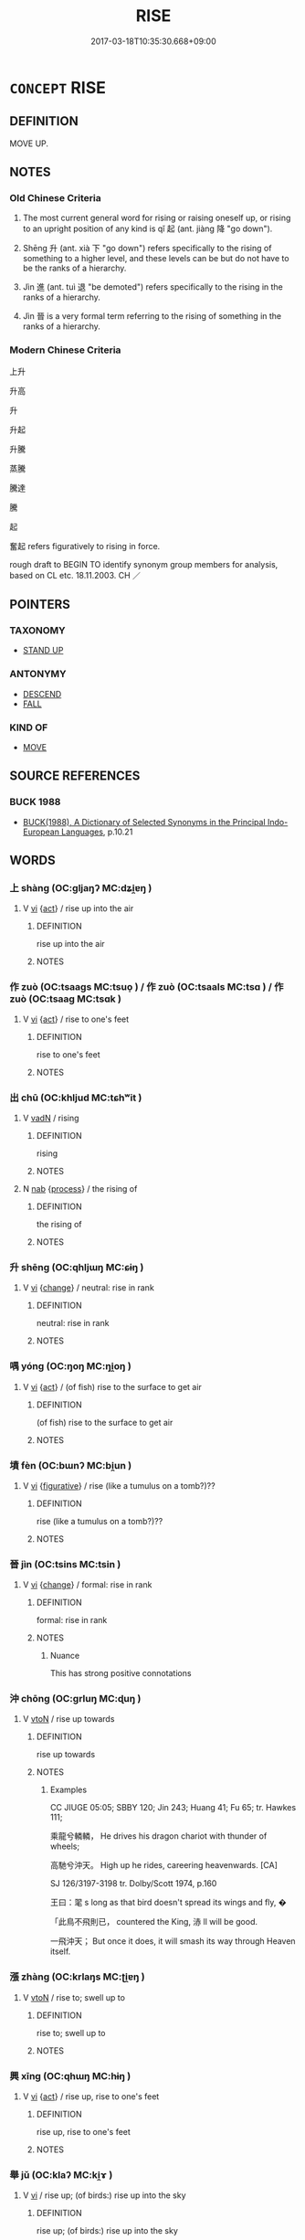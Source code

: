 # -*- mode: mandoku-tls-view -*-
#+TITLE: RISE
#+DATE: 2017-03-18T10:35:30.668+09:00        
#+STARTUP: content
* =CONCEPT= RISE
:PROPERTIES:
:CUSTOM_ID: uuid-a7f925e3-d34f-475e-8f70-05c476625af7
:SYNONYM+:  MOVE UP/UPWARDS
:SYNONYM+:  COME UP
:SYNONYM+:  MAKE ONE'S/ITS WAY UP
:SYNONYM+:  ARISE
:SYNONYM+:  ASCEND
:SYNONYM+:  CLIMB
:SYNONYM+:  MOUNT
:SYNONYM+:  SOAR
:TR_ZH: 上升
:TR_OCH: 起
:END:
** DEFINITION

MOVE UP.

** NOTES

*** Old Chinese Criteria
1. The most current general word for rising or raising oneself up, or rising to an upright position of any kind is qǐ 起 (ant. jiàng 降 "go down").

2. Shēng 升 (ant. xià 下 "go down") refers specifically to the rising of something to a higher level, and these levels can be but do not have to be the ranks of a hierarchy.

3. Jìn 進 (ant. tuì 退 "be demoted") refers specifically to the rising in the ranks of a hierarchy.

4. Jìn 晉 is a very formal term referring to the rising of something in the ranks of a hierarchy.

*** Modern Chinese Criteria
上升

升高

升

升起

升騰

蒸騰

騰達

騰

起

奮起 refers figuratively to rising in force.

rough draft to BEGIN TO identify synonym group members for analysis, based on CL etc. 18.11.2003. CH ／

** POINTERS
*** TAXONOMY
 - [[tls:concept:STAND UP][STAND UP]]

*** ANTONYMY
 - [[tls:concept:DESCEND][DESCEND]]
 - [[tls:concept:FALL][FALL]]

*** KIND OF
 - [[tls:concept:MOVE][MOVE]]

** SOURCE REFERENCES
*** BUCK 1988
 - [[cite:BUCK-1988][BUCK(1988), A Dictionary of Selected Synonyms in the Principal Indo-European Languages]], p.10.21

** WORDS
   :PROPERTIES:
   :VISIBILITY: children
   :END:
*** 上 shàng (OC:ɡljaŋʔ MC:dʑi̯ɐŋ )
:PROPERTIES:
:CUSTOM_ID: uuid-d8eea415-4051-4fc0-8ceb-a9656938cb3a
:Char+: 上(1,2/3) 
:GY_IDS+: uuid-fc35f1ab-8ee0-40ff-afa4-1a39dd1ac369
:PY+: shàng     
:OC+: ɡljaŋʔ     
:MC+: dʑi̯ɐŋ     
:END: 
**** V [[tls:syn-func::#uuid-c20780b3-41f9-491b-bb61-a269c1c4b48f][vi]] {[[tls:sem-feat::#uuid-f55cff2f-f0e3-4f08-a89c-5d08fcf3fe89][act]]} / rise up into the air
:PROPERTIES:
:CUSTOM_ID: uuid-16f8039e-8e50-4eeb-a0da-f5dde473e1ff
:END:
****** DEFINITION

rise up into the air

****** NOTES

*** 作 zuò (OC:tsaaɡs MC:tsuo̝ ) / 作 zuò (OC:tsaals MC:tsɑ ) / 作 zuò (OC:tsaaɡ MC:tsɑk )
:PROPERTIES:
:CUSTOM_ID: uuid-913948d3-52e7-4d1b-8adf-54dfbd6dce5a
:Char+: 作(9,5/7) 
:Char+: 作(9,5/7) 
:Char+: 作(9,5/7) 
:GY_IDS+: uuid-c81a15c3-fcb3-4996-84e3-e5292c311a46
:PY+: zuò     
:OC+: tsaaɡs     
:MC+: tsuo̝     
:GY_IDS+: uuid-0ca6b132-b2ae-40a5-a2eb-0dae3e377c2c
:PY+: zuò     
:OC+: tsaals     
:MC+: tsɑ     
:GY_IDS+: uuid-9981b499-e76d-4584-b00b-bca7ffd09161
:PY+: zuò     
:OC+: tsaaɡ     
:MC+: tsɑk     
:END: 
**** V [[tls:syn-func::#uuid-c20780b3-41f9-491b-bb61-a269c1c4b48f][vi]] {[[tls:sem-feat::#uuid-f55cff2f-f0e3-4f08-a89c-5d08fcf3fe89][act]]} / rise to one's feet
:PROPERTIES:
:CUSTOM_ID: uuid-08a0c65c-f7ba-4fbd-81de-9e4a20368126
:REGISTER: 1
:WARRING-STATES-CURRENCY: 3
:END:
****** DEFINITION

rise to one's feet

****** NOTES

*** 出 chū (OC:khljud MC:tɕhʷit )
:PROPERTIES:
:CUSTOM_ID: uuid-faaf4377-2a35-4643-848e-cbc0f920caaa
:Char+: 出(17,3/5) 
:GY_IDS+: uuid-f80ca1bf-4e49-46a8-8a84-15bc02805b0b
:PY+: chū     
:OC+: khljud     
:MC+: tɕhʷit     
:END: 
**** V [[tls:syn-func::#uuid-fed035db-e7bd-4d23-bd05-9698b26e38f9][vadN]] / rising
:PROPERTIES:
:CUSTOM_ID: uuid-bd825501-b7c4-4d3c-8234-0595796ff67a
:END:
****** DEFINITION

rising

****** NOTES

**** N [[tls:syn-func::#uuid-76be1df4-3d73-4e5f-bbc2-729542645bc8][nab]] {[[tls:sem-feat::#uuid-da12432d-7ed6-4864-b7e5-4bb8eafe44b4][process]]} / the rising of
:PROPERTIES:
:CUSTOM_ID: uuid-11986162-6245-41b9-bc0d-fdf75f4ae55d
:END:
****** DEFINITION

the rising of

****** NOTES

*** 升 shēng (OC:qhljɯŋ MC:ɕɨŋ )
:PROPERTIES:
:CUSTOM_ID: uuid-1c0ee874-b1f1-466d-b434-aac289f59a8b
:Char+: 升(24,2/4) 
:GY_IDS+: uuid-20708d88-c48d-40bf-97ab-23214171e532
:PY+: shēng     
:OC+: qhljɯŋ     
:MC+: ɕɨŋ     
:END: 
**** V [[tls:syn-func::#uuid-c20780b3-41f9-491b-bb61-a269c1c4b48f][vi]] {[[tls:sem-feat::#uuid-3d95d354-0c16-419f-9baf-f1f6cb6fbd07][change]]} / neutral: rise in rank
:PROPERTIES:
:CUSTOM_ID: uuid-f903a6cb-3db0-4080-ac0c-2841f774da0f
:WARRING-STATES-CURRENCY: 5
:END:
****** DEFINITION

neutral: rise in rank

****** NOTES

*** 喁 yóng (OC:ŋoŋ MC:ŋi̯oŋ )
:PROPERTIES:
:CUSTOM_ID: uuid-f49d0867-2db4-40ee-bc7d-433c54d5dca7
:Char+: 喁(30,9/12) 
:GY_IDS+: uuid-bcb5db2f-b88f-4f1f-ab53-b47295b062b7
:PY+: yóng     
:OC+: ŋoŋ     
:MC+: ŋi̯oŋ     
:END: 
**** V [[tls:syn-func::#uuid-c20780b3-41f9-491b-bb61-a269c1c4b48f][vi]] {[[tls:sem-feat::#uuid-f55cff2f-f0e3-4f08-a89c-5d08fcf3fe89][act]]} / (of fish) rise to the surface to get air
:PROPERTIES:
:CUSTOM_ID: uuid-522eca6a-ca2f-483c-aba2-e02c63af44f9
:WARRING-STATES-CURRENCY: 2
:END:
****** DEFINITION

(of fish) rise to the surface to get air

****** NOTES

*** 墳 fèn (OC:bɯnʔ MC:bi̯un )
:PROPERTIES:
:CUSTOM_ID: uuid-0005f1de-67ff-4874-a0eb-ae685eaaa79b
:Char+: 墳(32,12/15) 
:GY_IDS+: uuid-9dabc90d-3898-4b2c-acad-23f3547652df
:PY+: fèn     
:OC+: bɯnʔ     
:MC+: bi̯un     
:END: 
**** V [[tls:syn-func::#uuid-c20780b3-41f9-491b-bb61-a269c1c4b48f][vi]] {[[tls:sem-feat::#uuid-2e48851c-928e-40f0-ae0d-2bf3eafeaa17][figurative]]} / rise (like a tumulus on a tomb?)??
:PROPERTIES:
:CUSTOM_ID: uuid-1978e9a6-10b6-4081-a10e-143676078ba0
:WARRING-STATES-CURRENCY: 3
:END:
****** DEFINITION

rise (like a tumulus on a tomb?)??

****** NOTES

*** 晉 jìn (OC:tsins MC:tsin )
:PROPERTIES:
:CUSTOM_ID: uuid-d1a78119-1843-4efe-a669-fcfe401769b0
:Char+: 晉(72,6/10) 
:GY_IDS+: uuid-4b0e1c9a-44d5-48ef-a7dd-0700e314df76
:PY+: jìn     
:OC+: tsins     
:MC+: tsin     
:END: 
**** V [[tls:syn-func::#uuid-c20780b3-41f9-491b-bb61-a269c1c4b48f][vi]] {[[tls:sem-feat::#uuid-3d95d354-0c16-419f-9baf-f1f6cb6fbd07][change]]} / formal: rise in rank
:PROPERTIES:
:CUSTOM_ID: uuid-6047283e-66ad-4f61-8dc4-f8f39c70654f
:WARRING-STATES-CURRENCY: 2
:END:
****** DEFINITION

formal: rise in rank

****** NOTES

******* Nuance
This has strong positive connotations

*** 沖 chōng (OC:ɡrluŋ MC:ɖuŋ )
:PROPERTIES:
:CUSTOM_ID: uuid-7609c36c-19fd-4096-b953-d64f068095a7
:Char+: 沖(85,4/7) 
:GY_IDS+: uuid-9c4c9241-d028-463d-872b-ffba95ed5508
:PY+: chōng     
:OC+: ɡrluŋ     
:MC+: ɖuŋ     
:END: 
**** V [[tls:syn-func::#uuid-fbfb2371-2537-4a99-a876-41b15ec2463c][vtoN]] / rise up towards
:PROPERTIES:
:CUSTOM_ID: uuid-523992b6-eb0f-4760-a308-49b86ed9e348
:END:
****** DEFINITION

rise up towards

****** NOTES

******* Examples
CC JIUGE 05:05; SBBY 120; Jin 243; Huang 41; Fu 65; tr. Hawkes 111;

 乘龍兮轔轔， He drives his dragon chariot with thunder of wheels;

 高馳兮沖天。 High up he rides, careering heavenwards. [CA]

SJ 126/3197-3198 tr. Dolby/Scott 1974, p.160

 王曰：毣 s long as that bird doesn't spread its wings and fly, � 

 「此鳥不飛則已， countered the King, 浾 ll will be good.

 一飛沖天； But once it does, it will smash its way through Heaven itself.

*** 漲 zhàng (OC:krlaŋs MC:ʈi̯ɐŋ )
:PROPERTIES:
:CUSTOM_ID: uuid-d2e650d3-a6da-490b-9c45-56ae2e6a27f3
:Char+: 漲(85,11/14) 
:GY_IDS+: uuid-2b41432e-dc61-4812-b5be-afcb4164ab00
:PY+: zhàng     
:OC+: krlaŋs     
:MC+: ʈi̯ɐŋ     
:END: 
**** V [[tls:syn-func::#uuid-fbfb2371-2537-4a99-a876-41b15ec2463c][vtoN]] / rise to; swell up to
:PROPERTIES:
:CUSTOM_ID: uuid-a53d8ee3-c211-478e-89fc-0fa87e20fac6
:END:
****** DEFINITION

rise to; swell up to

****** NOTES

*** 興 xīng (OC:qhɯŋ MC:hɨŋ )
:PROPERTIES:
:CUSTOM_ID: uuid-2b9bca6a-57b0-453e-86bb-98f18b3d9803
:Char+: 興(134,9/15) 
:GY_IDS+: uuid-b75e5fb9-afac-4a62-a7f6-ff7c58fa1c73
:PY+: xīng     
:OC+: qhɯŋ     
:MC+: hɨŋ     
:END: 
**** V [[tls:syn-func::#uuid-c20780b3-41f9-491b-bb61-a269c1c4b48f][vi]] {[[tls:sem-feat::#uuid-f55cff2f-f0e3-4f08-a89c-5d08fcf3fe89][act]]} / rise up, rise to one's feet
:PROPERTIES:
:CUSTOM_ID: uuid-fca1b541-c1a2-4f93-aca2-9beb043dfce8
:WARRING-STATES-CURRENCY: 4
:END:
****** DEFINITION

rise up, rise to one's feet

****** NOTES

*** 舉 jǔ (OC:klaʔ MC:ki̯ɤ )
:PROPERTIES:
:CUSTOM_ID: uuid-e5a7ac87-d9fd-452a-8d8f-1b1427ecc832
:Char+: 舉(134,10/16) 
:GY_IDS+: uuid-58b8fdd2-3eb0-43e1-ae32-4869682c18b9
:PY+: jǔ     
:OC+: klaʔ     
:MC+: ki̯ɤ     
:END: 
**** V [[tls:syn-func::#uuid-c20780b3-41f9-491b-bb61-a269c1c4b48f][vi]] / rise up; (of birds:) rise up into the sky
:PROPERTIES:
:CUSTOM_ID: uuid-d4657ee5-b43a-4bb4-9d6f-a7c15f4a8ef1
:WARRING-STATES-CURRENCY: 3
:END:
****** DEFINITION

rise up; (of birds:) rise up into the sky

****** NOTES

**** V [[tls:syn-func::#uuid-fbfb2371-2537-4a99-a876-41b15ec2463c][vtoN]] / raise (something) (often of abstract objects); cause (something) to appear or to be felt intensely,...
:PROPERTIES:
:CUSTOM_ID: uuid-1b94da86-2a31-4abd-a098-456df5656d3b
:WARRING-STATES-CURRENCY: 4
:END:
****** DEFINITION

raise (something) (often of abstract objects); cause (something) to appear or to be felt intensely, etc

****** NOTES

**** V [[tls:syn-func::#uuid-fbfb2371-2537-4a99-a876-41b15ec2463c][vtoN]] {[[tls:sem-feat::#uuid-40885358-4ad0-489c-b609-df23830eca19][N=concrete]]} / to lift up, to raise
:PROPERTIES:
:CUSTOM_ID: uuid-06e20ff0-689d-47aa-8abe-20acaf55fee0
:END:
****** DEFINITION

to lift up, to raise

****** NOTES

*** 起 qǐ (OC:khɯʔ MC:khɨ )
:PROPERTIES:
:CUSTOM_ID: uuid-2588df26-e727-4805-ab6e-b1939e689f9f
:Char+: 起(156,3/10) 
:GY_IDS+: uuid-470cc13a-a1eb-46a0-9414-80ab635b9949
:PY+: qǐ     
:OC+: khɯʔ     
:MC+: khɨ     
:END: 
**** N [[tls:syn-func::#uuid-76be1df4-3d73-4e5f-bbc2-729542645bc8][nab]] {[[tls:sem-feat::#uuid-da12432d-7ed6-4864-b7e5-4bb8eafe44b4][process]]} / arisingBUDDH: in the Buddhist context referring to the arising of dharmas (which arise only conditi...
:PROPERTIES:
:CUSTOM_ID: uuid-0dd821fe-6b51-47b2-be66-15f16729eef4
:END:
****** DEFINITION

arising

BUDDH: in the Buddhist context referring to the arising of dharmas (which arise only conditioned by and interdependent on other dharmas)

****** NOTES

**** V [[tls:syn-func::#uuid-c20780b3-41f9-491b-bb61-a269c1c4b48f][vi]] / rise (as a cloud etc);  rise from one's seat; get up from a sitting or resting position
:PROPERTIES:
:CUSTOM_ID: uuid-1ca4b034-ea16-4605-8c2b-3c5261689969
:WARRING-STATES-CURRENCY: 5
:END:
****** DEFINITION

rise (as a cloud etc);  rise from one's seat; get up from a sitting or resting position

****** NOTES

******* Examples
HF 23.04:01; jishi 453; jiaozhu 254; shiping 785 

5 見蠋， and when they see a maggot

 則毛起。 their hair stands on end. [CA]

**** V [[tls:syn-func::#uuid-6bcabe16-89d8-45be-aa0b-57177f67b1f9][vpostadV]] {[[tls:sem-feat::#uuid-9fe88d7d-3165-4402-a3f9-d9d6d511ad5b][direction]]} / verbal complement indicating an upward movement
:PROPERTIES:
:CUSTOM_ID: uuid-fa347487-105c-48c5-9d06-e195bdd3e0b9
:END:
****** DEFINITION

verbal complement indicating an upward movement

****** NOTES

**** V [[tls:syn-func::#uuid-6bcabe16-89d8-45be-aa0b-57177f67b1f9][vpostadV]] {[[tls:sem-feat::#uuid-28ffcaa2-14eb-4c9b-a878-1d9e8bf3a432][N=abstract]]} / verbal complement with abstract N > (take) up (a phrase)
:PROPERTIES:
:CUSTOM_ID: uuid-5f37da52-0d0d-45c1-b0b7-f29033e5dba5
:END:
****** DEFINITION

verbal complement with abstract N > (take) up (a phrase)

****** NOTES

**** V [[tls:syn-func::#uuid-739c24ae-d585-4fff-9ac2-2547b1050f16][vt+prep+N]] / rise from
:PROPERTIES:
:CUSTOM_ID: uuid-b4caa1cb-278f-4c96-ae06-39d3748fdcb5
:END:
****** DEFINITION

rise from

****** NOTES

**** V [[tls:syn-func::#uuid-fbfb2371-2537-4a99-a876-41b15ec2463c][vtoN]] {[[tls:sem-feat::#uuid-fac754df-5669-4052-9dda-6244f229371f][causative]]} / cause to rise> wake up
:PROPERTIES:
:CUSTOM_ID: uuid-bb4f8227-cda3-4580-b8a1-c01a38cd27be
:END:
****** DEFINITION

cause to rise> wake up

****** NOTES

*** 進 jìn (OC:tsins MC:tsin )
:PROPERTIES:
:CUSTOM_ID: uuid-375fea10-e61f-453f-9c98-6f375dab4abd
:Char+: 進(162,8/12) 
:GY_IDS+: uuid-36739336-a434-4ca1-9a6b-72cd57ba73d4
:PY+: jìn     
:OC+: tsins     
:MC+: tsin     
:END: 
**** V [[tls:syn-func::#uuid-c20780b3-41f9-491b-bb61-a269c1c4b48f][vi]] {[[tls:sem-feat::#uuid-2e48851c-928e-40f0-ae0d-2bf3eafeaa17][figurative]]} / rise in rank; make progress in one's career of any kind
:PROPERTIES:
:CUSTOM_ID: uuid-c7ce5b7f-8201-4af8-a332-eb1613103f75
:WARRING-STATES-CURRENCY: 4
:END:
****** DEFINITION

rise in rank; make progress in one's career of any kind

****** NOTES

**** V [[tls:syn-func::#uuid-fbfb2371-2537-4a99-a876-41b15ec2463c][vtoN]] {[[tls:sem-feat::#uuid-fac754df-5669-4052-9dda-6244f229371f][causative]]} / cause to rise (a position); raise (the rank of someone)
:PROPERTIES:
:CUSTOM_ID: uuid-c05f5165-a9ec-40d3-b359-049688c4802b
:WARRING-STATES-CURRENCY: 4
:END:
****** DEFINITION

cause to rise (a position); raise (the rank of someone)

****** NOTES

******* Examples
HF 33.11.25: promote (a person to a higher rank)

*** 騰 téng (OC:lɯɯŋ MC:dəŋ )
:PROPERTIES:
:CUSTOM_ID: uuid-70c4f9be-09af-4e3a-b785-0e5f2be47f47
:Char+: 騰(187,10/20) 
:GY_IDS+: uuid-116f76e4-12f2-45f0-99be-a12bccfa72ba
:PY+: téng     
:OC+: lɯɯŋ     
:MC+: dəŋ     
:END: 
**** V [[tls:syn-func::#uuid-c20780b3-41f9-491b-bb61-a269c1c4b48f][vi]] {[[tls:sem-feat::#uuid-3d95d354-0c16-419f-9baf-f1f6cb6fbd07][change]]} / rise higher
:PROPERTIES:
:CUSTOM_ID: uuid-6b1301ce-57ee-4a06-809e-91f94403dc17
:END:
****** DEFINITION

rise higher

****** NOTES

*** 上騰 shàngténg (OC:ɡljaŋʔ lɯɯŋ MC:dʑi̯ɐŋ dəŋ )
:PROPERTIES:
:CUSTOM_ID: uuid-311c1c5a-708a-44bd-a54c-38766d6fe571
:Char+: 上(1,2/3) 騰(187,10/20) 
:GY_IDS+: uuid-fc35f1ab-8ee0-40ff-afa4-1a39dd1ac369 uuid-116f76e4-12f2-45f0-99be-a12bccfa72ba
:PY+: shàng téng    
:OC+: ɡljaŋʔ lɯɯŋ    
:MC+: dʑi̯ɐŋ dəŋ    
:END: 
**** V [[tls:syn-func::#uuid-091af450-64e0-4b82-98a2-84d0444b6d19][VPi]] / rise high, rise up
:PROPERTIES:
:CUSTOM_ID: uuid-34ee5968-ab30-45d0-94d8-15f6bf71cd95
:WARRING-STATES-CURRENCY: 3
:END:
****** DEFINITION

rise high, rise up

****** NOTES

*** 升為 shēngwéi (OC:qhljɯŋ ɢʷal MC:ɕɨŋ ɦiɛ )
:PROPERTIES:
:CUSTOM_ID: uuid-d05db1ff-4e43-4a91-bd6d-269bdcfd3bee
:Char+: 升(24,2/4) 為(86,5/9) 
:GY_IDS+: uuid-20708d88-c48d-40bf-97ab-23214171e532 uuid-7dd1780c-ee9b-4eaa-af63-c42cb57baf50
:PY+: shēng wéi    
:OC+: qhljɯŋ ɢʷal    
:MC+: ɕɨŋ ɦiɛ    
:END: 
**** V [[tls:syn-func::#uuid-091af450-64e0-4b82-98a2-84d0444b6d19][VPi]] {[[tls:sem-feat::#uuid-2e48851c-928e-40f0-ae0d-2bf3eafeaa17][figurative]]} / rise in status to as to become
:PROPERTIES:
:CUSTOM_ID: uuid-08b23ee8-a8d9-4dc0-8290-c4646e44e5f1
:END:
****** DEFINITION

rise in status to as to become

****** NOTES

*** 興為 xīngwéi (OC:qhɯŋ ɢʷal MC:hɨŋ ɦiɛ )
:PROPERTIES:
:CUSTOM_ID: uuid-0641e934-ecef-4bf1-8926-d7ca5c2f9e7d
:Char+: 興(134,9/15) 為(86,5/9) 
:GY_IDS+: uuid-b75e5fb9-afac-4a62-a7f6-ff7c58fa1c73 uuid-7dd1780c-ee9b-4eaa-af63-c42cb57baf50
:PY+: xīng wéi    
:OC+: qhɯŋ ɢʷal    
:MC+: hɨŋ ɦiɛ    
:END: 
**** V [[tls:syn-func::#uuid-98f2ce75-ae37-4667-90ff-f418c4aeaa33][VPtoN]] {[[tls:sem-feat::#uuid-f2783e17-b4a1-4e3b-8b47-6a579c6e1eb6][resultative]]} / rise so as to become
:PROPERTIES:
:CUSTOM_ID: uuid-83b15db9-9d83-49cd-883a-8aad8e90e7b0
:END:
****** DEFINITION

rise so as to become

****** NOTES

*** 舉起 jǔqǐ (OC:klaʔ khɯʔ MC:ki̯ɤ khɨ )
:PROPERTIES:
:CUSTOM_ID: uuid-954ac97f-ce94-44f2-aee6-2e50a583d2f3
:Char+: 舉(134,10/16) 起(156,3/10) 
:GY_IDS+: uuid-58b8fdd2-3eb0-43e1-ae32-4869682c18b9 uuid-470cc13a-a1eb-46a0-9414-80ab635b9949
:PY+: jǔ qǐ    
:OC+: klaʔ khɯʔ    
:MC+: ki̯ɤ khɨ    
:END: 
**** V [[tls:syn-func::#uuid-98f2ce75-ae37-4667-90ff-f418c4aeaa33][VPtoN]] {[[tls:sem-feat::#uuid-40885358-4ad0-489c-b609-df23830eca19][N=concrete]]} / to raise, to lift up
:PROPERTIES:
:CUSTOM_ID: uuid-f83dc305-5cd4-48a6-8cac-cc77f36e11ea
:END:
****** DEFINITION

to raise, to lift up

****** NOTES

*** 起立 qǐlì (OC:khɯʔ ɡ-rub MC:khɨ lip )
:PROPERTIES:
:CUSTOM_ID: uuid-7beef648-b5cd-4068-80b2-d54e90f10bd6
:Char+: 起(156,3/10) 立(117,0/5) 
:GY_IDS+: uuid-470cc13a-a1eb-46a0-9414-80ab635b9949 uuid-b598e84b-bbd1-403a-973b-cb95c13b5b7e
:PY+: qǐ lì    
:OC+: khɯʔ ɡ-rub    
:MC+: khɨ lip    
:END: 
**** V [[tls:syn-func::#uuid-091af450-64e0-4b82-98a2-84d0444b6d19][VPi]] {[[tls:sem-feat::#uuid-f55cff2f-f0e3-4f08-a89c-5d08fcf3fe89][act]]} / rise, stand up
:PROPERTIES:
:CUSTOM_ID: uuid-c7c6e2f3-4f8f-497a-a3c5-ad4586de1ea1
:END:
****** DEFINITION

rise, stand up

****** NOTES

*** 避席 bìxí (OC:beɡs sɢljaɡ MC:biɛ ziɛk )
:PROPERTIES:
:CUSTOM_ID: uuid-9d91abbf-b30f-4cc6-b645-2dfd6941ac22
:Char+: 避(162,13/17) 席(50,7/10) 
:GY_IDS+: uuid-45fd442a-f46f-4f1c-8d40-f3b52ce9345e uuid-97309c79-f356-4176-8287-ea1db9868bbf
:PY+: bì xí    
:OC+: beɡs sɢljaɡ    
:MC+: biɛ ziɛk    
:END: 
**** V [[tls:syn-func::#uuid-c20780b3-41f9-491b-bb61-a269c1c4b48f][vi]] {[[tls:sem-feat::#uuid-229b7720-3cfd-45ff-9b2b-df9c733e6332][inchoative]]} / leave the mat one is sitting on and stand up next to it (see XJ 1 for the decisive example which pr...
:PROPERTIES:
:CUSTOM_ID: uuid-e1259df9-67f8-450b-8103-695ba1e69a5a
:END:
****** DEFINITION

leave the mat one is sitting on and stand up next to it (see XJ 1 for the decisive example which proves that standing up is indeed involved)

****** NOTES

** BIBLIOGRAPHY
bibliography:../core/tlsbib.bib
